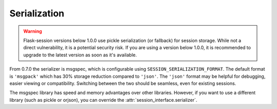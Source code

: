 Serialization
------------------------------------

.. warning::

    Flask-session versions below 1.0.0 use pickle serialization (or fallback) for session storage. While not a direct vulnerability, it is a potential security risk. If you are using a version below 1.0.0, it is recommended to upgrade to the latest version as soon as it's available.

From 0.7.0 the serializer is msgspec, which is configurable using ``SESSION_SERIALIZATION_FORMAT``. The default format is ``'msgpack'`` which has 30% storage reduction compared to ``'json'``. The ``'json'`` format may be helpful for debugging, easier viewing or compatibility. Switching between the two should be seamless, even for existing sessions.

The msgspec library has speed and memory advantages over other libraries. However, if you want to use a different library (such as pickle or orjson), you can override the :attr:`session_interface.serializer`.
